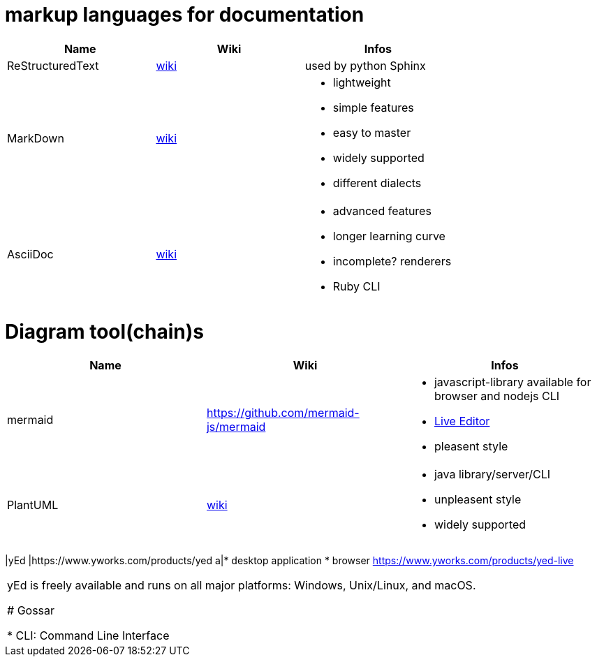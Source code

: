 # markup languages for documentation

[cols="3*"]
|===
|Name|Wiki|Infos

|ReStructuredText
|https://en.wikipedia.org/wiki/ReStructuredText[wiki]
|used by python Sphinx

|MarkDown
|https://en.wikipedia.org/wiki/Markdown[wiki]
a|* lightweight
* simple features
* easy to master
* widely supported
* different dialects

|AsciiDoc
|https://en.wikipedia.org/wiki/AsciiDoc[wiki]
a|* advanced features
* longer learning curve
* incomplete? renderers
* Ruby CLI
|===

# Diagram tool(chain)s

[cols="3*"]
|===
|Name|Wiki|Infos

|mermaid
|https://github.com/mermaid-js/mermaid
a|* javascript-library available for browser and nodejs CLI
* https://mermaid-js.github.io/mermaid-live-editor/#/[Live Editor]
* pleasent style

|PlantUML
|https://en.wikipedia.org/wiki/PlantUML[wiki]
a|* java library/server/CLI 
* unpleasent style
* widely supported
|===

|yEd
|https://www.yworks.com/products/yed
a|* desktop application
* browser https://www.yworks.com/products/yed-live
|===

yEd is freely available and runs on all major platforms: Windows, Unix/Linux, and macOS.

# Gossar

* CLI: Command Line Interface
